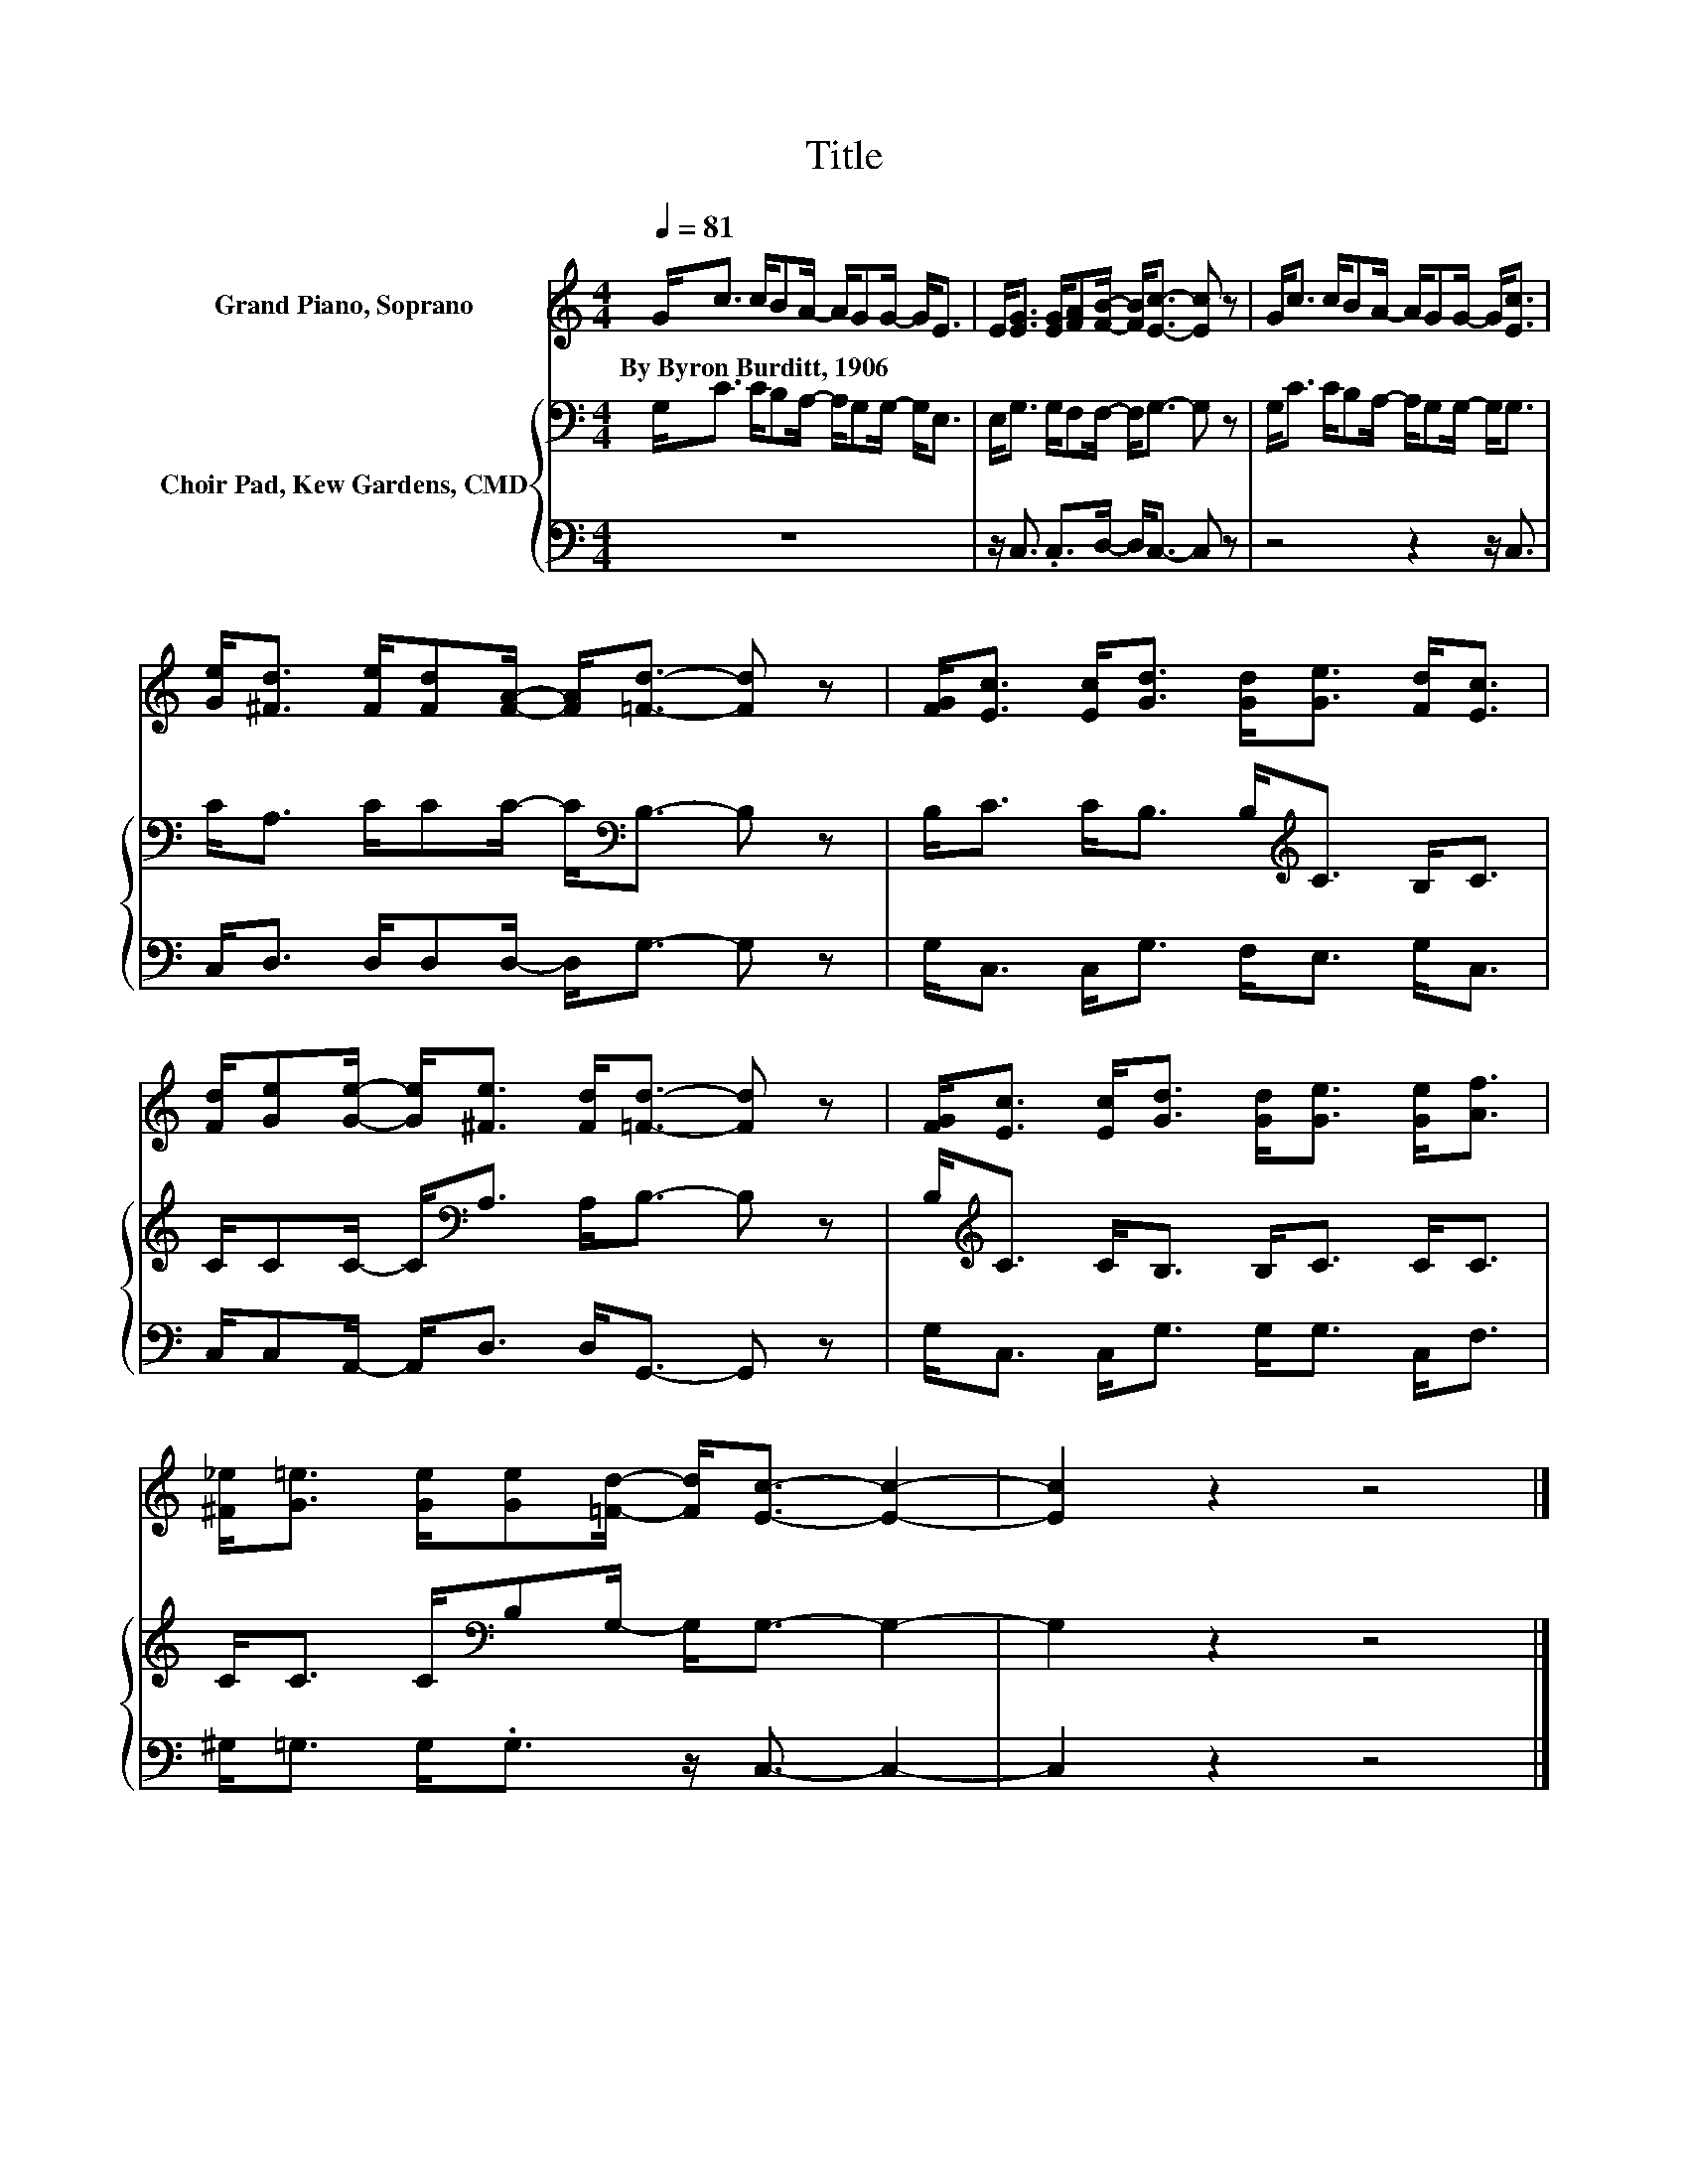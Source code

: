 X:1
T:Title
%%score 1 { 2 | 3 }
L:1/8
Q:1/4=81
M:4/4
K:C
V:1 treble nm="Grand Piano, Soprano"
V:2 bass nm="Choir Pad, Kew Gardens, CMD"
V:3 bass 
V:1
 G<c c/BA/- A/GG/- G<E | E<[EG] [EG]/[FA][FB]/- [FB]<[Ec]- [Ec] z | G<c c/BA/- A/GG/- G<[Ec] | %3
w: By~Byron~Burditt,~1906 * * * * * * * * *|||
 [Ge]<[^Fd] [Fe]/[Fd][FA]/- [FA]<[=Fd]- [Fd] z | [FG]<[Ec] [Ec]<[Gd] [Gd]<[Ge] [Fd]<[Ec] | %5
w: ||
 [Fd]/[Ge][Ge]/- [Ge]<[^Fe] [Fd]<[=Fd]- [Fd] z | [FG]<[Ec] [Ec]<[Gd] [Gd]<[Ge] [Ge]<[Af] | %7
w: ||
 [^F_e]<[G=e] [Ge]/[Ge][=Fd]/- [Fd]<[Ec]- [Ec]2- | [Ec]2 z2 z4 |] %9
w: ||
V:2
 G,<C C/B,A,/- A,/G,G,/- G,<E, | E,<G, G,/F,F,/- F,<G,- G, z | G,<C C/B,A,/- A,/G,G,/- G,<G, | %3
 C<A, C/CC/- C<[K:bass]B,- B, z | B,<C C<B, B,<[K:treble]C B,<C | C/CC/- C<[K:bass]A, A,<B,- B, z | %6
 B,<[K:treble]C C<B, B,<C C<C | C<C C/[K:bass]B,G,/- G,<G,- G,2- | G,2 z2 z4 |] %9
V:3
 z8 | z/ C,3/2 .C,>D,- D,<C,- C, z | z4 z2 z/ C,3/2 | C,<D, D,/D,D,/- D,<G,- G, z | %4
 G,<C, C,<G, F,<E, G,<C, | C,/C,A,,/- A,,<D, D,<G,,- G,, z | G,<C, C,<G, G,<G, C,<F, | %7
 ^G,<=G, G,<.G, z/ C,3/2- C,2- | C,2 z2 z4 |] %9

